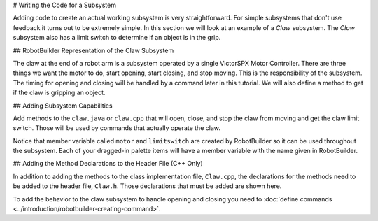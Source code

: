 # Writing the Code for a Subsystem

Adding code to create an actual working subsystem is very straightforward. For simple subsystems that don't use feedback it turns out to be extremely simple. In this section we will look at an example of a `Claw` subsystem. The `Claw` subsystem also has a limit switch to determine if an object is in the grip.

## RobotBuilder Representation of the Claw Subsystem

.. image:: images/writing-subsystem-code-1.png

The claw at the end of a robot arm is a subsystem operated by a single VictorSPX Motor Controller. There are three things we want the motor to do, start opening, start closing, and stop moving. This is the responsibility of the subsystem. The timing for opening and closing will be handled by a command later in this tutorial. We will also define a method to get if the claw is gripping an object.

## Adding Subsystem Capabilities

.. tab-set::

   .. tab-item:: Java
      :sync: java

      .. literalinclude:: ../resources/RBGearsBot2025Java/src/main/java/frc/robot/subsystems/Claw.java
         :language: Java
         :lines: 11-
         :emphasize-lines: 63-77
         :lineno-match:

   .. tab-item:: C++
      :sync: c++

      .. literalinclude:: ../resources/RBGearsBot2025CPP/src/main/cpp/subsystems/Claw.cpp
         :language: C++
         :lines: 11-
         :emphasize-lines: 42-56
         :lineno-match:



Add methods to the ``claw.java`` or ``claw.cpp`` that will open, close, and stop the claw from moving and get the claw limit switch. Those will be used by commands that actually operate the claw.

Notice that member variable called ``motor`` and ``limitswitch`` are created by RobotBuilder so it can be used throughout the subsystem. Each of your dragged-in palette items will have a member variable with the name given in RobotBuilder.

## Adding the Method Declarations to the Header File (C++ Only)

.. tab-set::

   .. tab-item:: C++
      :sync: c++

      .. literalinclude:: ../resources/RBGearsBot2025CPP/src/main/include/subsystems/Claw.h
         :language: C++
         :lines: 11-
         :emphasize-lines: 30-33
         :lineno-match:

In addition to adding the methods to the class implementation file, ``Claw.cpp``, the declarations for the methods need to be added to the header file, ``Claw.h``. Those declarations that must be added are shown here.

To add the behavior to the claw subsystem to handle opening and closing you need to :doc:`define commands <../introduction/robotbuilder-creating-command>`.
